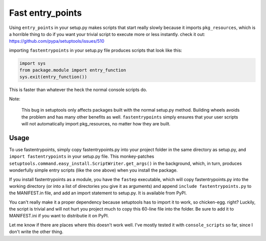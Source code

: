 Fast entry_points
=================
Using ``entry_points`` in your setup.py makes scripts that start really
slowly because it imports ``pkg_resources``, which is a horrible thing
to do if you want your trivial script to execute more or less instantly.
check it out: https://github.com/pypa/setuptools/issues/510

importing ``fastentrypoints`` in your setup.py file produces scripts
that look like this:

.. code:: python

  import sys
  from package.module import entry_function
  sys.exit(entry_function())

This is faster than whatever the heck the normal console scripts do.

Note:

  This bug in setuptools only affects packages built with the normal
  setup.py method. Building wheels avoids the problem and has many other
  benefits as well. ``fastentrypoints`` simply ensures that your user
  scripts will not automatically import pkg_resources, no matter how
  they are built.

Usage
-----
To use fastentrypoints, simply copy fastentrypoints.py into your project
folder in the same directory as setup.py, and ``import fastentrypoints``
in your setup.py file. This monkey-patches
``setuptools.command.easy_install.ScriptWriter.get_args()`` in the
background, which, in turn, produces wonderfully simple entry
scripts (like the one above) when you install the package.

If you install fastentrypoints as a module, you have the ``fastep``
executable, which will copy fastentrypoints.py into the working
directory (or into a list of directories you give it as arguments) and
append ``include fastentrypoints.py`` to the MANIFEST.in file, and
add an import statement to setup.py. It is available from PyPI.

You can't really make it a proper dependency because setuptools has to
import it to work, so chicken-egg. right? Luckily, the script is trivial
and will not hurt you project much to copy this 60-line file into the
folder. Be sure to add it to MANIFEST.ini if you want to distributie it
on PyPI.

Let me know if there are places where this doesn't work well. I've
mostly tested it with ``console_scripts`` so far, since I don't write
the other thing.

.. Distributing with PyPI
.. ~~~~~~~~~~~~~~~~~~~~~~
.. PyPI doesn't distribute everything in your project directory, only what
.. it needs to build. This makes importing fastentrypoints a bit tricky. I
.. came up with this crazy hack to make fastentrypoints work even when it
.. is not on the system, thereby making it work with PyPI. It downloads the
.. source into ram an execs it (in its own namespace), and it's gone
.. without a trace.
.. 
.. .. code:: python
.. 
..   try:
..       from urllib import request
..   except ImportError:
..       import urllib2 as request
..   fastep = request.urlopen('https://raw.githubusercontent.com/ninjaaron/fast-entry_points/master/fastentrypoints.py')
..   namespace = {}
..   exec(fastep.read(), namespace)
.. 
.. so yeah, that just happened. If anyone can think of another way to
.. import a module without it being on the system, I'd be glad to hear it.
